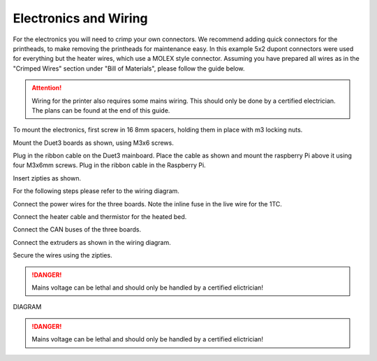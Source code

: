 ################################
Electronics and Wiring
################################


For the electronics you will need to crimp your own connectors. We recommend adding quick connectors for the printheads, to make removing the printheads for maintenance easy. In this example 5x2 dupont connectors were used for everything but the heater wires, which use a MOLEX style connector. Assuming you have prepared all wires as in the "Crimped Wires" section under "Bill of Materials", please follow the guide below. 

.. Attention:: Wiring for the printer also requires some mains wiring. This should only be done by a certified electrician. The plans can be found at the end of this guide.

To mount the electronics, first screw in 16 8mm spacers, holding them in place with m3 locking nuts.

Mount the Duet3 boards as shown, using M3x6 screws. 

Plug in the ribbon cable on the Duet3 mainboard. Place the cable as shown and mount the raspberry Pi above it using four M3x6mm screws. Plug in the ribbon cable in the Raspberry Pi.

Insert zipties as shown.

For the following steps please refer to the wiring diagram.

Connect the power wires for the three boards. Note the inline fuse in the live wire for the 1TC. 

Connect the heater cable and thermistor for the heated bed.

Connect the CAN buses of the three boards.

Connect the extruders as shown in the wiring diagram.

Secure the wires using the zipties.

.. DANGER:: Mains voltage can be lethal and should only be handled by a certified elictrician!

DIAGRAM

.. DANGER:: Mains voltage can be lethal and should only be handled by a certified elictrician!
